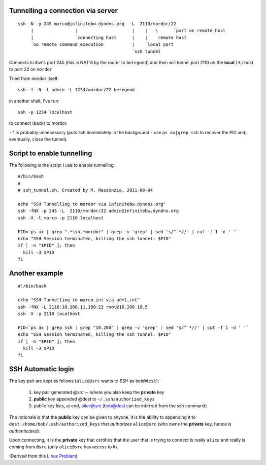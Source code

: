 Tunnelling a connection via server
----------------------------------

::

  ssh -N -p 245 marco@infinitebw.dyndns.org  -L  2110/mordor/22
       |                |                     |    |   \      `port on remote host
       |                `connecting host      |    |    remote host
       `no remote command execution           |    `local port
                                              `ssh tunnel

Connects to ibw's port 245 (this is NAT'd by the router to ``beregond``) and then will tunnel port 2110 on the **local** (-L) host to port 22 on ``mordor``

Tried from mordor itself::

  ssh -f -N -l admin -L 1234/mordor/22 beregond

in another shell, I've run::

  ssh -p 1234 localhost

to connect (back) to mordor.

``-f``  is probably unnecessary (puts ssh immediately in the background - use ``ps ax|grep ssh`` to recover the PID and, eventually, close the tunnel).


Script to enable tunnelling
---------------------------

The following is the script I use to enable tunnelling::


    #/bin/bash
    #
    # ssh_tunnel.sh, Created by M. Massenzio, 2011-08-04

    echo "SSH Tunnelling to mordor via infinitebw.dyndns.org"
    ssh -fNX -p 245 -L  2110/mordor/22 admin@infinitebw.dyndns.org
    ssh -X -l marco -p 2110 localhost

    PID=`ps ax | grep ".*ssh.*mordor" | grep -v 'grep' | sed 's/^ *//' | cut -f 1 -d ' '`
    echo "SSH Session terminated, killing the ssh tunnel: $PID"
    if [ -n "$PID" ]; then
      kill -3 $PID
    fi
    
Another example
---------------

::

    #!/bin/bash

    echo "SSH Tunnelling to marco.int via adm1.int"
    ssh -fNX -L 2110:10.200.11.190:22 root@10.200.10.5
    ssh -X -p 2110 localhost

    PID=`ps ax | grep ssh | grep "10.200" | grep -v 'grep' | sed 's/^ *//' | cut -f 1 -d ' '`
    echo "SSH Session terminated, killing the ssh tunnel: $PID"
    if [ -n "$PID" ]; then
      kill -3 $PID
    fi


SSH Automatic login
-------------------



The key pair are kept as follows (``alice@src`` wants to SSH as ``bob@dest``):

  1. key pair generated @src -- where you also keep the **private** key
  2. **public** key appended @dest to ``~/.ssh/authorized_keys``
  3. public key lists, at end, alice@src (bob@dest can be inferred from the ssh command)

The rationale is that the **public** key can be given to anyone, it is the ability to appending it to ``dest:/home/bob/.ssh/authorized_keys`` that *authorizes* ``alice@src`` (who owns the **private** key, hence is *authenticated*).

Upon connecting, it is the **private** key that certifies that the user that is trying to connect is really ``alice`` and really is coming from ``@src`` (only ``alice@src`` has access to it).

(Derived from this `Linux Problem`_)

.. _Linux Problem: http://linuxproblem.org/art_9.html
